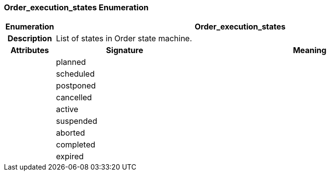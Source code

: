 === Order_execution_states Enumeration

[cols="^1,3,5"]
|===
h|*Enumeration*
2+^h|*Order_execution_states*

h|*Description*
2+a|List of states in Order state machine.

h|*Attributes*
^h|*Signature*
^h|*Meaning*

h|
|planned
a|

h|
|scheduled
a|

h|
|postponed
a|

h|
|cancelled
a|

h|
|active
a|

h|
|suspended
a|

h|
|aborted
a|

h|
|completed
a|

h|
|expired
a|
|===

